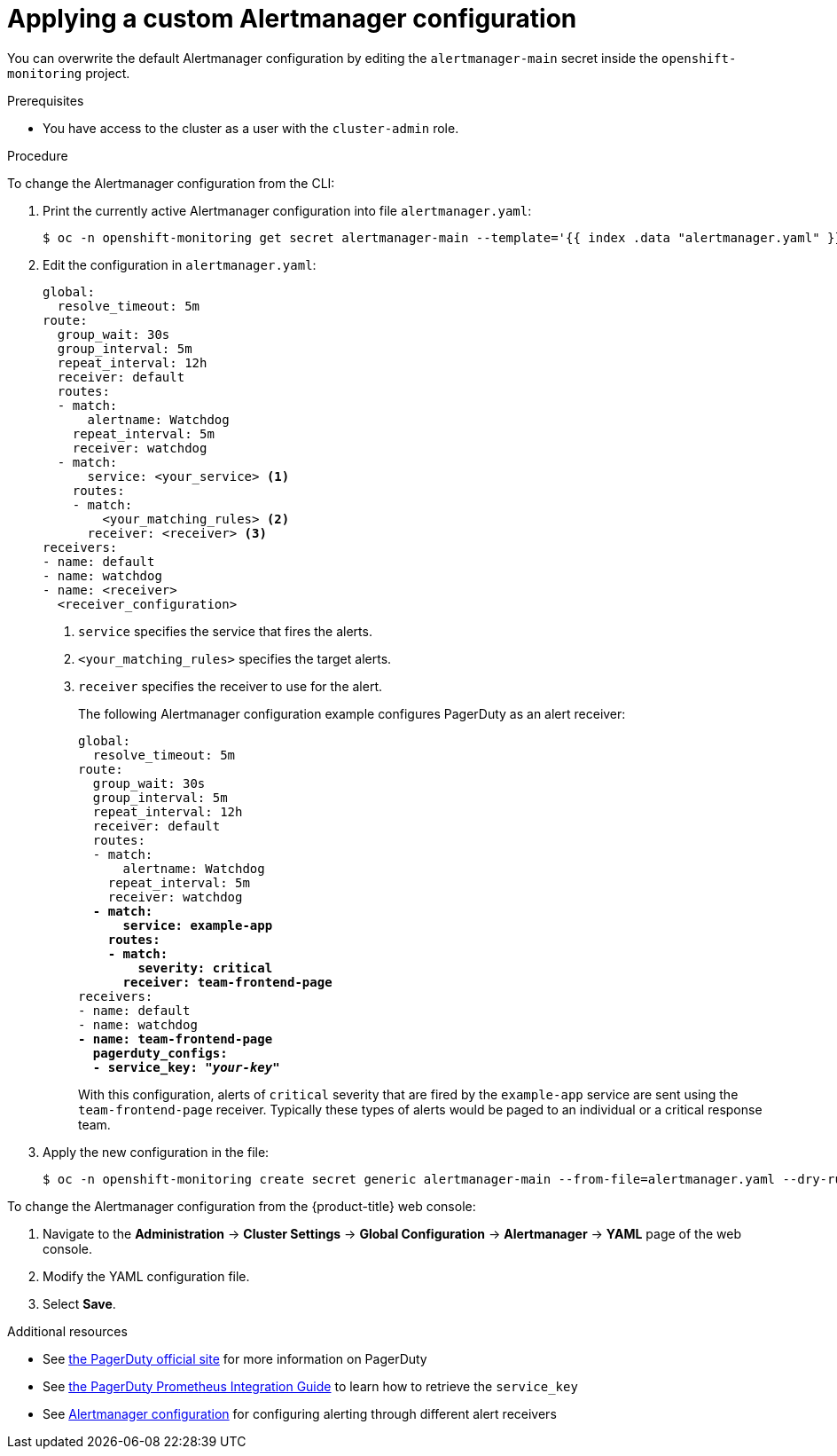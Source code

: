 // Module included in the following assemblies:
//
// * monitoring/managing-alerts.adoc

[id="applying-custom-alertmanager-configuration_{context}"]
= Applying a custom Alertmanager configuration

[role="_abstract"]
You can overwrite the default Alertmanager configuration by editing the `alertmanager-main` secret inside the `openshift-monitoring` project.

.Prerequisites

* You have access to the cluster as a user with the `cluster-admin` role.

.Procedure

To change the Alertmanager configuration from the CLI:

. Print the currently active Alertmanager configuration into file `alertmanager.yaml`:
+
[source,terminal]
----
$ oc -n openshift-monitoring get secret alertmanager-main --template='{{ index .data "alertmanager.yaml" }}' | base64 --decode > alertmanager.yaml
----
+
. Edit the configuration in `alertmanager.yaml`:
+
[source,yaml]
----
global:
  resolve_timeout: 5m
route:
  group_wait: 30s
  group_interval: 5m
  repeat_interval: 12h
  receiver: default
  routes:
  - match:
      alertname: Watchdog
    repeat_interval: 5m
    receiver: watchdog
  - match:
      service: <your_service> <1>
    routes:
    - match:
        <your_matching_rules> <2>
      receiver: <receiver> <3>
receivers:
- name: default
- name: watchdog
- name: <receiver>
  <receiver_configuration>
----
<1> `service` specifies the service that fires the alerts.
<2> `<your_matching_rules>` specifies the target alerts.
<3> `receiver` specifies the receiver to use for the alert.
+
The following Alertmanager configuration example configures PagerDuty as an alert receiver:
+
[source,yaml,subs=quotes]
----
global:
  resolve_timeout: 5m
route:
  group_wait: 30s
  group_interval: 5m
  repeat_interval: 12h
  receiver: default
  routes:
  - match:
      alertname: Watchdog
    repeat_interval: 5m
    receiver: watchdog
  *- match:
      service: example-app
    routes:
    - match:
        severity: critical
      receiver: team-frontend-page*
receivers:
- name: default
- name: watchdog
*- name: team-frontend-page
  pagerduty_configs:
  - service_key: "_your-key_"*
----
+
With this configuration, alerts of `critical` severity that are fired by the `example-app` service are sent using the `team-frontend-page` receiver. Typically these types of alerts would be paged to an individual or a critical response team.
+
. Apply the new configuration in the file:
+
[source,terminal]
----
$ oc -n openshift-monitoring create secret generic alertmanager-main --from-file=alertmanager.yaml --dry-run -o=yaml |  oc -n openshift-monitoring replace secret --filename=-
----

To change the Alertmanager configuration from the {product-title} web console:

. Navigate to the *Administration* -> *Cluster Settings* -> *Global Configuration* -> *Alertmanager* -> *YAML* page of the web console.

. Modify the YAML configuration file.

. Select *Save*.

[role="_additional-resources"]
.Additional resources

* See link:https://www.pagerduty.com/[the PagerDuty official site] for more information on PagerDuty
* See link:https://www.pagerduty.com/docs/guides/prometheus-integration-guide/[the PagerDuty Prometheus Integration Guide] to learn how to retrieve the `service_key`
* See link:https://prometheus.io/docs/alerting/configuration/[Alertmanager configuration] for configuring alerting through different alert receivers
